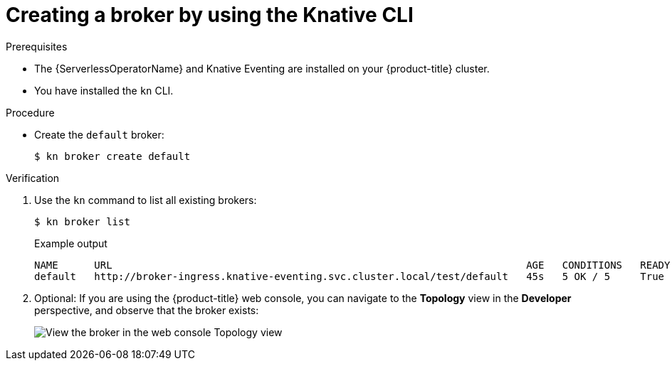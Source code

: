 :_content-type: PROCEDURE
[id="serverless-create-broker-kn_{context}"]
= Creating a broker by using the Knative CLI

.Prerequisites

* The {ServerlessOperatorName} and Knative Eventing are installed on your {product-title} cluster.
* You have installed the `kn` CLI.

.Procedure

* Create the `default` broker:
+
[source,terminal]
----
$ kn broker create default
----

.Verification

. Use the `kn` command to list all existing brokers:
+
[source,terminal]
----
$ kn broker list
----
+
.Example output
[source,terminal]
----
NAME      URL                                                                     AGE   CONDITIONS   READY   REASON
default   http://broker-ingress.knative-eventing.svc.cluster.local/test/default   45s   5 OK / 5     True
----

. Optional: If you are using the {product-title} web console, you can navigate to the **Topology** view in the **Developer** perspective, and observe that the broker exists:
+
image::odc-view-broker.png[View the broker in the web console Topology view]

